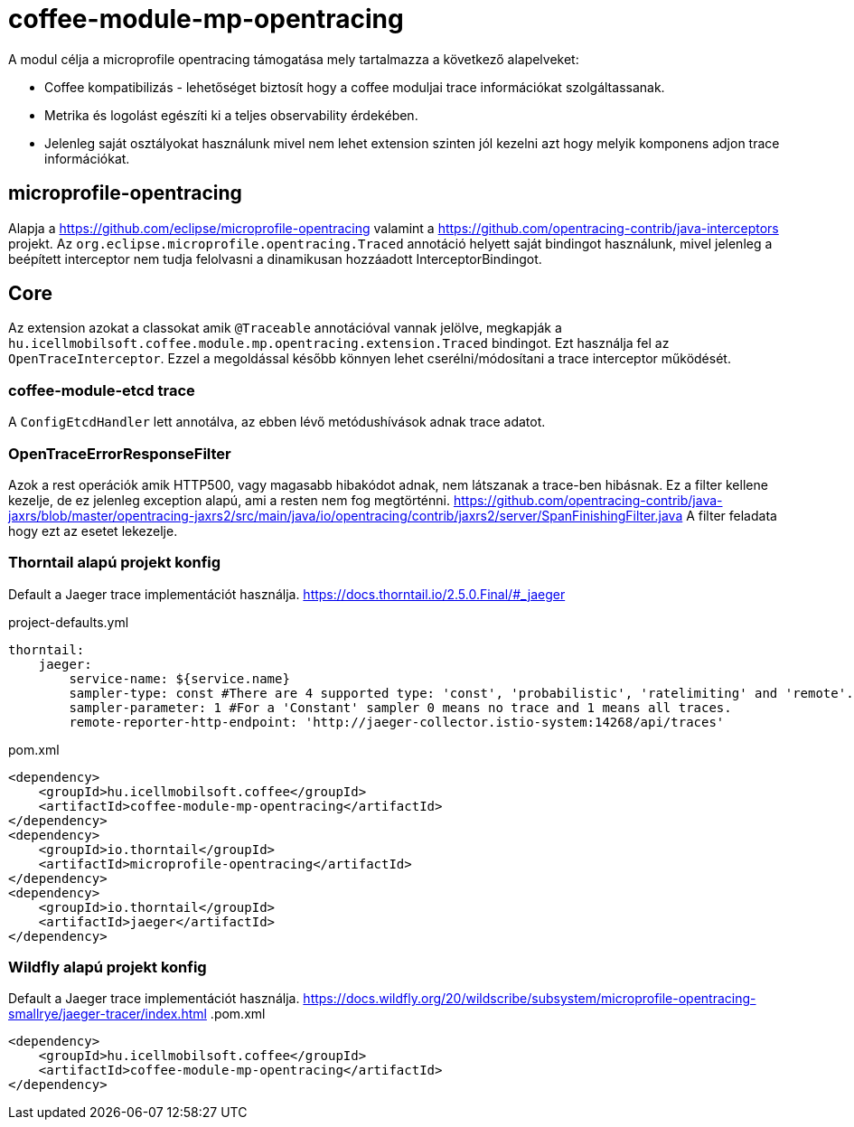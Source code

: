 [#common_module_coffee-module-mp-restclient]
= coffee-module-mp-opentracing

A modul célja a microprofile opentracing támogatása mely tartalmazza a következő alapelveket:

* Coffee kompatibilizás - lehetőséget biztosít hogy a coffee moduljai trace információkat szolgáltassanak.
* Metrika és logolást egészíti ki a teljes observability érdekében.
* Jelenleg saját osztályokat használunk mivel nem lehet extension szinten jól kezelni azt hogy melyik komponens adjon trace információkat.

== microprofile-opentracing
Alapja a https://github.com/eclipse/microprofile-opentracing valamint a
https://github.com/opentracing-contrib/java-interceptors projekt.
Az `org.eclipse.microprofile.opentracing.Traced` annotáció helyett saját bindingot használunk, mivel jelenleg a beépített interceptor
nem tudja felolvasni a dinamikusan hozzáadott InterceptorBindingot.

== Core
Az extension azokat a classokat amik `@Traceable` annotációval vannak jelölve, megkapják a `hu.icellmobilsoft.coffee.module.mp.opentracing.extension.Traced` bindingot.
Ezt használja fel az `OpenTraceInterceptor`. Ezzel a megoldással később könnyen lehet cserélni/módosítani a trace interceptor működését.

=== coffee-module-etcd trace
A `ConfigEtcdHandler` lett annotálva, az ebben lévő metódushívások adnak trace adatot.


=== OpenTraceErrorResponseFilter
Azok a rest operációk amik HTTP500, vagy magasabb hibakódot adnak, nem látszanak a trace-ben hibásnak.
Ez a filter kellene kezelje, de ez jelenleg exception alapú, ami a resten nem fog megtörténni.
https://github.com/opentracing-contrib/java-jaxrs/blob/master/opentracing-jaxrs2/src/main/java/io/opentracing/contrib/jaxrs2/server/SpanFinishingFilter.java
A filter feladata hogy ezt az esetet lekezelje.


=== Thorntail alapú projekt konfig
Default a Jaeger trace implementációt használja.
https://docs.thorntail.io/2.5.0.Final/#_jaeger


.project-defaults.yml
[source,yaml]
----
thorntail:
    jaeger:
        service-name: ${service.name}
        sampler-type: const #There are 4 supported type: 'const', 'probabilistic', 'ratelimiting' and 'remote'.
        sampler-parameter: 1 #For a 'Constant' sampler 0 means no trace and 1 means all traces.
        remote-reporter-http-endpoint: 'http://jaeger-collector.istio-system:14268/api/traces'
----
.pom.xml
----
<dependency>
    <groupId>hu.icellmobilsoft.coffee</groupId>
    <artifactId>coffee-module-mp-opentracing</artifactId>
</dependency>
<dependency>
    <groupId>io.thorntail</groupId>
    <artifactId>microprofile-opentracing</artifactId>
</dependency>
<dependency>
    <groupId>io.thorntail</groupId>
    <artifactId>jaeger</artifactId>
</dependency>
----
=== Wildfly alapú projekt konfig
Default a Jaeger trace implementációt használja.
https://docs.wildfly.org/20/wildscribe/subsystem/microprofile-opentracing-smallrye/jaeger-tracer/index.html
.pom.xml
----
<dependency>
    <groupId>hu.icellmobilsoft.coffee</groupId>
    <artifactId>coffee-module-mp-opentracing</artifactId>
</dependency>
----